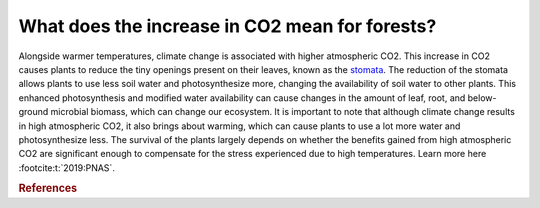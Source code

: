 What does the increase in CO2 mean for forests?
===============================================

Alongside warmer temperatures, climate change is associated with higher
atmospheric CO2. This increase in CO2 causes plants to reduce the tiny
openings present on their leaves, known as the
`stomata <https://byjus.com/biology/stomata/>`__. The reduction of the
stomata allows plants to use less soil water and photosynthesize more,
changing the availability of soil water to other plants. This enhanced
photosynthesis and modified water availability can cause changes in the
amount of leaf, root, and below-ground microbial biomass, which can
change our ecosystem. It is important to note that although climate
change results in high atmospheric CO2, it also brings about warming,
which can cause plants to use a lot more water and photosynthesize less.
The survival of the plants largely depends on whether the benefits
gained from high atmospheric CO2 are significant enough to compensate
for the stress experienced due to high temperatures. Learn more here :footcite:t:`2019:PNAS`.

.. rubric:: References

.. footbibliography::